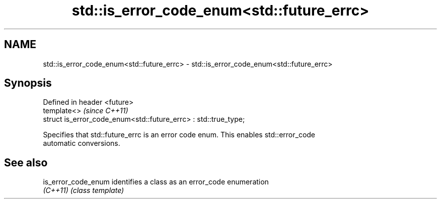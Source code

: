.TH std::is_error_code_enum<std::future_errc> 3 "2019.03.28" "http://cppreference.com" "C++ Standard Libary"
.SH NAME
std::is_error_code_enum<std::future_errc> \- std::is_error_code_enum<std::future_errc>

.SH Synopsis
   Defined in header <future>
   template<>                                                     \fI(since C++11)\fP
   struct is_error_code_enum<std::future_errc> : std::true_type;

   Specifies that std::future_errc is an error code enum. This enables std::error_code
   automatic conversions.

.SH See also

   is_error_code_enum identifies a class as an error_code enumeration
   \fI(C++11)\fP            \fI(class template)\fP 
